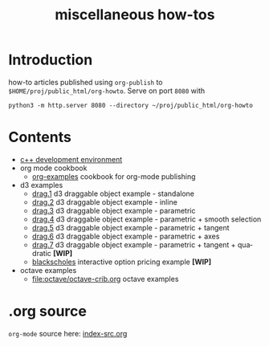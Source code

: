 #+title: miscellaneous how-tos
#
# org-publish options
# H:2   controls section numbering.
#       number top-level and second-level headings only
# ^:{}  require a_{b} before assuming that b should be subscripted.
#       without this option a_b will automatically subscript b.
#+options: ^:{}
#
# options used exclusively by emacs
#+startup: showall
#
# options used exclusively by the html exporter
#+language: en
#+infojs_opt: view:showall mouse:#ffc0c0 toc:nil ltoc:nil path:/web/ext/orginfo/org-info.js
#+html_head: <link rel="stylesheet" type="text/css" href="/web/css/notebook.css" />
#+html_link_home: index.html

* Introduction
  how-to articles published using ~org-publish~ to =$HOME/proj/public_html/org-howto=.
  Serve on port =8080= with
  #+begin_example
  python3 -m http.server 8080 --directory ~/proj/public_html/org-howto
  #+end_example

* Contents
  - [[file:env/development-environment.org][c++ development environment]]
  - org mode cookbook
    - [[file:orgpub/org-examples.org][org-examples]] cookbook for org-mode publishing
  - d3 examples
    - [[file:d3/drag1/index.org][drag.1]] d3 draggable object example - standalone
    - [[file:d3/drag2/index.org][drag.2]] d3 draggable object example - inline
    - [[file:d3/drag3/index.org][drag.3]] d3 draggable object example - parametric
    - [[file:d3/drag4/index.org][drag.4]] d3 draggable object example - parametric + smooth selection
    - [[file:d3/drag5/index.org][drag.5]] d3 draggable object example - parametric + tangent
    - [[file:d3/drag6/index.org][drag.6]] d3 draggable object example - parametric + axes
    - [[file:d3/drag7/index.org][drag.7]] d3 draggable object example - parametric + tangent + quadratic *[WIP]*
    - [[file:option/blackscholes/index.org][blackscholes]] interactive option pricing example *[WIP]*
  - octave examples
    - file:octave/octave-crib.org octave examples

* .org source
   ~org-mode~ source here: [[file:index-src.org][index-src.org]]
